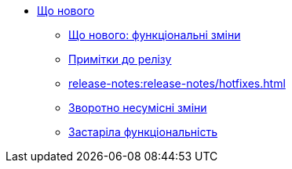 //Що нового?
* xref:release-notes:overview.adoc[Що нового]
** xref:release-notes:whats-new/whats-new.adoc[Що нового: функціональні зміни]
** xref:release-notes:release-notes/release-notes.adoc[Примітки до релізу]
** xref:release-notes:release-notes/hotfixes.adoc[]
** xref:release-notes:breaking-changes/breaking-changes.adoc[Зворотно несумісні зміни]
** xref:release-notes:deprecated-functionality/deprecated-functionality.adoc[Застаріла функціональність]